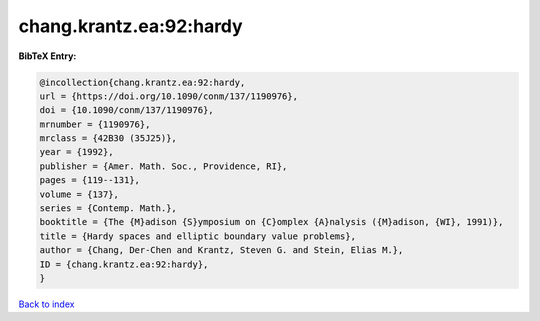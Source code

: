 chang.krantz.ea:92:hardy
========================

.. :cite:t:`chang.krantz.ea:92:hardy`

.. bibliography:: ../../All.bib

**BibTeX Entry:**

.. code-block:: bibtex

   @incollection{chang.krantz.ea:92:hardy,
   url = {https://doi.org/10.1090/conm/137/1190976},
   doi = {10.1090/conm/137/1190976},
   mrnumber = {1190976},
   mrclass = {42B30 (35J25)},
   year = {1992},
   publisher = {Amer. Math. Soc., Providence, RI},
   pages = {119--131},
   volume = {137},
   series = {Contemp. Math.},
   booktitle = {The {M}adison {S}ymposium on {C}omplex {A}nalysis ({M}adison, {WI}, 1991)},
   title = {Hardy spaces and elliptic boundary value problems},
   author = {Chang, Der-Chen and Krantz, Steven G. and Stein, Elias M.},
   ID = {chang.krantz.ea:92:hardy},
   }

`Back to index <../index>`_
